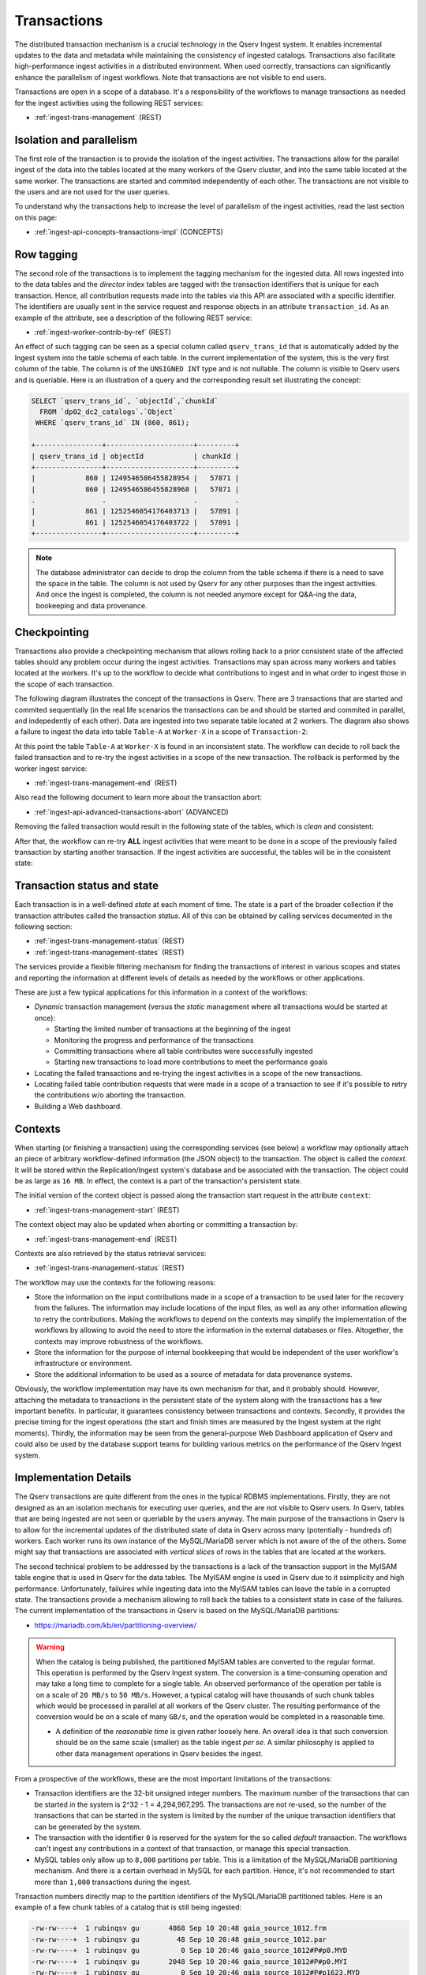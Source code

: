 .. _ingest-api-concepts-transactions:

Transactions
============

The distributed transaction mechanism is a crucial technology in the Qserv Ingest system. It enables incremental updates
to the data and metadata while maintaining the consistency of ingested catalogs. Transactions also facilitate high-performance
ingest activities in a distributed environment. When used correctly, transactions can significantly enhance the parallelism
of ingest workflows. Note that transactions are not visible to end users.

Transactions are open in a scope of a database. It's a responsibility of the workflows to manage transactions as needed
for the ingest activities using the following REST services:

- :ref:`ingest-trans-management` (REST)

Isolation and parallelism
-------------------------

The first role of the transaction is to provide the isolation of the ingest activities. The transactions allow for the
parallel ingest of the data into the tables located at the many workers of the Qserv cluster, and into the same table
located at the same worker. The transactions are started and commited independently of each other. The transactions
are not visible to the users and are not used for the user queries.

To understand why the transactions help to increase the level of parallelism of the ingest activities, read
the last section on this page:

- :ref:`ingest-api-concepts-transactions-impl` (CONCEPTS)

Row tagging
-----------

The second role of the transactions is to implement the tagging mechanism for the ingested data. All rows
ingested into to the data tables and the *director* index tables are tagged with the transaction identifiers
that is unique for each transaction. Hence, all contribution requests made into the tables via this API are
associated with a specific identifier. The identifiers are usually sent in the service request and response objects
in an attribute ``transaction_id``. As an example of the attribute, see a description of the following REST service:

- :ref:`ingest-worker-contrib-by-ref`  (REST)

An effect of such tagging can be seen as a special column called ``qserv_trans_id`` that is automatically added by
the Ingest system into the table schema of each table. In the current implementation of the system, this is the very
first column of the table. The column is of the ``UNSIGNED INT`` type and is not nullable. The column is visible
to Qserv users and is queriable. Here is an illustration of a query and the corresponding result set illustrating the concept:

.. code-block:: sql

    SELECT `qserv_trans_id`, `objectId`,`chunkId`
      FROM `dp02_dc2_catalogs`.`Object`
     WHERE `qserv_trans_id` IN (860, 861);

    +----------------+---------------------+---------+
    | qserv_trans_id | objectId            | chunkId |
    +----------------+---------------------+---------+
    |            860 | 1249546586455828954 |   57871 |
    |            860 | 1249546586455828968 |   57871 |
    .                .                     .         .
    |            861 | 1252546054176403713 |   57891 |
    |            861 | 1252546054176403722 |   57891 |
    +----------------+---------------------+---------+

.. note::

    The database administrator can decide to drop the column from the table schema if there is a need to save the space
    in the table. The column is not used by Qserv for any other purposes than the ingest activities. And once the ingest
    is completed, the column is not needed anymore except for Q&A-ing the data, bookeeping and data provenance.

Checkpointing
-------------

Transactions also provide a checkpointing mechanism that allows rolling back to a prior consistent state of the affected tables
should any problem occur during the ingest activities. Transactions may span across many workers and tables located
at the workers. It's up to the workflow to decide what contributions to ingest and in what order to ingest those in
the scope of each transaction.

The following diagram illustrates the concept of the transactions in Qserv. There are 3 transactions that are started and
commited sequentially (in the real life scenarios the transactions can be and should be started and commited in parallel,
and indepedently of each other). Data are ingested into two separate table located at 2 workers. The diagram also shows
a failure to ingest the data into table ``Table-A`` at ``Worker-X`` in a scope of ``Transaction-2``:

.. image:: /_static/ingest-transactions-failed.png
   :target: ../../../_images/ingest-transactions-failed.png
   :alt: Failed Transaction Contribution

At this point the table ``Table-A`` at ``Worker-X`` is found in an inconsistent state. The workflow can decide to roll back
the failed transaction and to re-try the ingest activities in a scope of the new transaction. The rollback is performed by
the worker ingest service:

- :ref:`ingest-trans-management-end` (REST)

Also read the following document to learn more about the transaction abort:

- :ref:`ingest-api-advanced-transactions-abort` (ADVANCED)

Removing the failed transaction would result in the following state of the tables, which is *clean* and consistent:

.. image:: /_static/ingest-transactions-aborted.png
   :target: ../../../_images/ingest-transactions-aborted.png
   :alt: Aborted Transaction

After that, the workflow can re-try **ALL** ingest activities that were meant to be done in a scope of the previously
failed transaction by starting another transaction. If the ingest activities are successful, the tables will be in the
consistent state:

.. image:: /_static/ingest-transactions-resolved.png
   :target: ../../../_images/ingest-transactions-resolved.png
   :alt: Another Transaction


Transaction status and state
----------------------------

Each transaction is in a well-defined *state* at each moment of time. The state is a part of the broader collection
if the transaction attributes called the transaction *status*. All of this can be obtained by calling  services
documented in the following section:

- :ref:`ingest-trans-management-status` (REST)
- :ref:`ingest-trans-management-states` (REST)

The services provide a flexible filtering mechanism for finding the transactions of interest in various scopes and states
and reporting the information at different levels of details as needed by the workflows or other applications.

These are just a few typical applications for this information in a context of the workflows:

- *Dynamic* transaction management (versus the *static* management where all transactions would be started at once):

  - Starting the limited number of transactions at the beginning of the ingest
  - Monitoring the progress and performance of the transactions
  - Committing transactions where all table contributes  were successfully ingested
  - Starting new transactions to load more contributions to meet the performance goals

- Locating the failed transactions and re-trying the ingest activities in a scope of the new transactions.
- Locating failed table contribution requests that were made in a scope of a transaction to see if it's possible
  to retry the contributions w/o aborting the transaction.
- Building a Web dashboard.

Contexts
--------

When starting (or finishing a transaction) using the corresponding services (see below) a workflow may optionally
attach an piece of arbitrary workflow-defined information (the JSON object) to the transaction. The object is called
the *context*. It will be stored within the Replication/Ingest system's database and be associated with the transaction.
The object could be as large as ``16 MB``. In effect, the context is a part of the transaction's persistent state.

The initial version of the context object is passed along the transaction start request in the attribute ``context``:

- :ref:`ingest-trans-management-start` (REST)

The context object may also be updated when aborting or committing a transaction by:

- :ref:`ingest-trans-management-end` (REST)

Contexts are also retrieved by the status retrieval services:

- :ref:`ingest-trans-management-status` (REST)

The workflow may use the contexts for the following reasons:

- Store the information on the input contributions made in a scope of a transaction to be used later for the recovery
  from the failures. The information may include locations of the input files, as well as any other information
  allowing to retry the contributions. Making the workflows to depend on the contexts may simplify the implementation
  of the workflows by allowing to avoid the need to store the information in the external databases or files.
  Altogether, the contexts may improve robustness of the workflows.
- Store the information for the purpose of internal bookkeeping that would be independent of the user workflow's
  infrastructure or environment.
- Store the additional information to be used as a source of metadata for data provenance systems.

Obviously, the workflow implementation may have its own mechanism for that, and it probably should. However, attaching
the metadata to transactions in the persistent state of the system along with the transactions has a few important benefits.
In particular, it guarantees consistency between transactions and contexts. Secondly, it provides the precise timing for
the ingest operations (the start and finish times are measured by the Ingest system at the right moments).
Thirdly, the information may be seen from the general-purpose Web Dashboard application of Qserv and could also be used
by the database support teams for building various metrics on the performance of the Qserv Ingest system.


.. _ingest-api-concepts-transactions-impl:

Implementation Details
----------------------

The Qserv transactions are quite different from the ones in the typical RDBMS implementations. Firstly, they are not designed
as an an isolation mechanis for executing user queries, and the are not visible to Qserv users. In Qserv, tables that are being
ingested are not seen or queriable by the users anyway. The main purpose of the transactions in Qserv is to allow for
the incremental updates of the distributed state of data in Qserv across many (potentially - hundreds of) workers.
Each worker runs its own instance of the MySQL/MariaDB server which is not aware of the  of the others. Some might say that
transactions are associated with *vertical slices* of rows in the tables that are located at the workers.

The second technical problem to be addressed by the transactions is a lack of the transaction support in the MyISAM table
engine that is used in Qserv for the data tables. The MyISAM engine is used in Qserv due to it ssimplicity and high performance.
Unfortunately, failuires while ingesting data into the MyISAM tables can leave the table in a corrupted state. The transactions
provide a mechanism allowing to roll back the tables to a consistent state in case of the failures. The current implementation
of the transactions in Qserv is based on the MySQL/MariaDB partitions:

- https://mariadb.com/kb/en/partitioning-overview/


.. warning::

    When the catalog is being published, the partitioned MyISAM tables are converted to the regular format.
    This operation is performed by the Qserv Ingest system.
    The conversion is a time-consuming operation and may take a long time to complete for
    a single table. An observed performance of the operation per table is on a scale of ``20 MB/s`` to ``50 MB/s``.
    However, a typical catalog will have thousands of such chunk tables which would be processed in parallel
    at all workers of the Qserv cluster. The resulting performance of the conversion would be on a scale of
    many ``GB/s``, and the operation would be completed in a reasonable time.

    - A definition of the *reasonable time* is given rather loosely here. An overall idea is that
      such conversion should be on the same scale (smaller) as the table ingest *per se*. A similar
      philosophy is applied to other data management operations in Qserv besides the ingest.

From a prospective of the workflows, these are the most important limitations of the transactions:

- Transaction identifiers are the 32-bit unsigned integer numbers. The maximum number of the transactions that can be
  started in the system is 2^32 - 1 = 4,294,967,295. The transactions are not re-used, so the number of the transactions
  that can be started in the system is limited by the number of the unique transaction identifiers that can be generated
  by the system.

- The transaction with the identifier ``0`` is reserved for the system for the so called *default* transaction.
  The workflows can't ingest any contributions in a context of that transaction, or manage this special transaction.

- MySQL tables only allow up to ``8,000`` partitions per table. This is a limitation of the MySQL/MariaDB partitioning mechanism.
  And there is a certain overhead in MySQL for each partition. Hence, it's not recommended to start more than ``1,000`` transactions
  during the ingest.

Transaction numbers directly map to the partition identifiers of the MySQL/MariaDB partitioned tables. Here is an example
of a few chunk tables of a catalog that is still being ingested:

.. code-block:: bash

  -rw-rw----+  1 rubinqsv gu       4868 Sep 10 20:48 gaia_source_1012.frm
  -rw-rw----+  1 rubinqsv gu         48 Sep 10 20:48 gaia_source_1012.par
  -rw-rw----+  1 rubinqsv gu          0 Sep 10 20:46 gaia_source_1012#P#p0.MYD
  -rw-rw----+  1 rubinqsv gu       2048 Sep 10 20:46 gaia_source_1012#P#p0.MYI
  -rw-rw----+  1 rubinqsv gu          0 Sep 10 20:46 gaia_source_1012#P#p1623.MYD
  -rw-rw----+  1 rubinqsv gu       2048 Sep 10 20:46 gaia_source_1012#P#p1623.MYI
  -rw-rw----+  1 rubinqsv gu   31000308 Sep 10 20:48 gaia_source_1012#P#p1628.MYD
  -rw-rw----+  1 rubinqsv gu       2048 Sep 11 19:49 gaia_source_1012#P#p1628.MYI
  -rw-rw----+  1 rubinqsv gu       4868 Sep 10 20:48 gaia_source_1020.frm
  -rw-rw----+  1 rubinqsv gu         48 Sep 10 20:48 gaia_source_1020.par
  -rw-rw----+  1 rubinqsv gu          0 Sep 10 20:46 gaia_source_1020#P#p0.MYD
  -rw-rw----+  1 rubinqsv gu       2048 Sep 10 20:46 gaia_source_1020#P#p0.MYI
  -rw-rw----+  1 rubinqsv gu   51622084 Sep 10 20:48 gaia_source_1020#P#p1624.MYD
  -rw-rw----+  1 rubinqsv gu       2048 Sep 11 19:49 gaia_source_1020#P#p1624.MYI
  -rw-rw----+  1 rubinqsv gu          0 Sep 10 20:46 gaia_source_1020#P#p1630.MYD
  -rw-rw----+  1 rubinqsv gu       2048 Sep 10 20:46 gaia_source_1020#P#p1630.MYI
  -rw-rw----+  1 rubinqsv gu       4868 Sep 10 20:47 gaia_source_1028.frm
  -rw-rw----+  1 rubinqsv gu         48 Sep 10 20:47 gaia_source_1028.par
  -rw-rw----+  1 rubinqsv gu          0 Sep 10 20:46 gaia_source_1028#P#p0.MYD
  -rw-rw----+  1 rubinqsv gu       2048 Sep 10 20:46 gaia_source_1028#P#p0.MYI
  -rw-rw----+  1 rubinqsv gu  739825104 Sep 10 20:48 gaia_source_1028#P#p1625.MYD
  -rw-rw----+  1 rubinqsv gu       2048 Sep 11 19:49 gaia_source_1028#P#p1625.MYI
  -rw-rw----+  1 rubinqsv gu          0 Sep 10 20:46 gaia_source_1028#P#p1629.MYD
  -rw-rw----+  1 rubinqsv gu       2048 Sep 10 20:46 gaia_source_1028#P#p1629.MYI

This snapshot was taken by looking at the MariaDB data directory at one of the Qserv workers. Note that the tables
are partitioned by the transaction numbers, where the transaction identifiers are the numbers after the ``#P#`` in
the file names.
